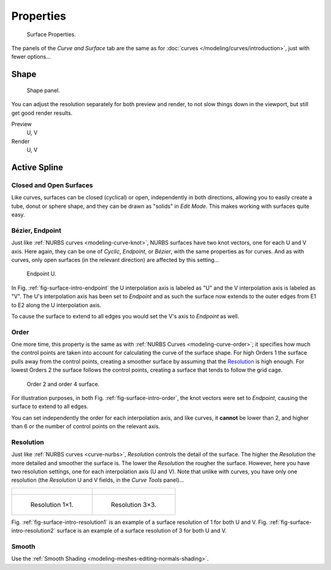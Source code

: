 
**********
Properties
**********

.. figure:: /images/modeling_surfaces_properties_nurbs.png

   Surface Properties.

The panels of the *Curve and Surface* tab are the same as for
:doc:`curves </modeling/curves/introduction>`, just with fewer options...


Shape
=====

.. figure:: /images/modeling_surfaces_properties_resolution-panel.png

   Shape panel.

You can adjust the resolution separately for both preview and render,
to not slow things down in the viewport, but still get good render results.

Preview
   U, V
Render
   U, V


Active Spline
=============

Closed and Open Surfaces
------------------------

Like curves, surfaces can be closed (cyclical) or open, independently in both directions,
allowing you to easily create a tube, donut or sphere shape,
and they can be drawn as "solids" in *Edit Mode*.
This makes working with surfaces quite easy.


Bézier, Endpoint
----------------

Just like :ref:`NURBS curves <modeling-curve-knot>`, NURBS surfaces have two knot vectors,
one for each U and V axis. Here again, they can be one of *Cyclic*, *Endpoint*,
or *Bézier*, with the same properties as for curves. And as with curves, only open surfaces
(in the relevant direction) are affected by this setting...

.. _fig-surface-intro-endpoint:

.. figure:: /images/modeling_surfaces_properties_endpoint.png

   Endpoint U.

In Fig. :ref:`fig-surface-intro-endpoint` the U interpolation axis is labeled as "U" and the V
interpolation axis is labeled as "V". The U's interpolation axis has
been set to *Endpoint* and as such the surface now extends to the outer edges from
E1 to E2 along the U interpolation axis.

To cause the surface to extend to all edges you would set the V's axis to
*Endpoint* as well.


Order
-----

One more time, this property is the same as with :ref:`NURBS Curves <modeling-curve-order>`;
it specifies how much the control points are taken into account for calculating the curve of the surface shape.
For high Orders 1 the surface pulls away from the control points,
creating a smoother surface by assuming that the `Resolution`_ is high enough.
For lowest Orders 2 the surface follows the control points,
creating a surface that tends to follow the grid cage.

.. _fig-surface-intro-order:

.. figure:: /images/modeling_surfaces_properties_order.png

   Order 2 and order 4 surface.

For illustration purposes, in both Fig. :ref:`fig-surface-intro-order`,
the knot vectors were set to *Endpoint*, causing the surface to extend to all edges.

You can set independently the order for each interpolation axis, and like curves,
it **cannot** be lower than 2,
and higher than 6 or the number of control points on the relevant axis.


Resolution
----------

Just like :ref:`NURBS curves <curve-nurbs>`, *Resolution* controls the detail of the surface.
The higher the *Resolution* the more detailed and smoother the surface is.
The lower the *Resolution* the rougher the surface. However, here you have two resolution settings,
one for each interpolation axis (U and V). Note that unlike with curves, you have only one resolution
(the *Resolution* U and V fields, in the *Curve Tools* panel)...

.. list-table::

   * - .. figure:: /images/modeling_surfaces_properties_resolution-1x1-wire.png

     - .. figure:: /images/modeling_surfaces_properties_resolution-3x3-wire.png

   * - .. _fig-surface-intro-resolution1:

       .. figure:: /images/modeling_surfaces_properties_resolution-1x1.png

          Resolution 1×1.

     - .. _fig-surface-intro-resolution2:

       .. figure:: /images/modeling_surfaces_properties_resolution-3x3.png

          Resolution 3×3.

Fig. :ref:`fig-surface-intro-resolution1` is an example of a surface resolution of 1 for both U and V.
Fig. :ref:`fig-surface-intro-resolution2` surface is an example of a surface resolution of 3 for both U and V.


Smooth
------

Use the :ref:`Smooth Shading <modeling-meshes-editing-normals-shading>`.
